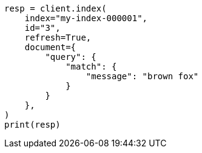 // This file is autogenerated, DO NOT EDIT
// query-dsl/percolate-query.asciidoc:341

[source, python]
----
resp = client.index(
    index="my-index-000001",
    id="3",
    refresh=True,
    document={
        "query": {
            "match": {
                "message": "brown fox"
            }
        }
    },
)
print(resp)
----
